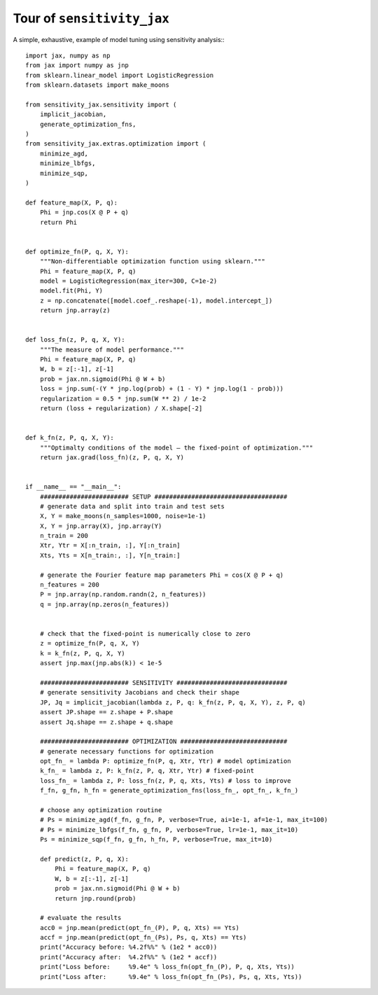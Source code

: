 Tour of ``sensitivity_jax``
===========================

A simple, exhaustive, example of model tuning using sensitivity analysis:::

  import jax, numpy as np
  from jax import numpy as jnp
  from sklearn.linear_model import LogisticRegression
  from sklearn.datasets import make_moons

  from sensitivity_jax.sensitivity import (
      implicit_jacobian,
      generate_optimization_fns,
  )
  from sensitivity_jax.extras.optimization import (
      minimize_agd,
      minimize_lbfgs,
      minimize_sqp,
  )

  def feature_map(X, P, q):
      Phi = jnp.cos(X @ P + q)
      return Phi


  def optimize_fn(P, q, X, Y):
      """Non-differentiable optimization function using sklearn."""
      Phi = feature_map(X, P, q)
      model = LogisticRegression(max_iter=300, C=1e-2)
      model.fit(Phi, Y)
      z = np.concatenate([model.coef_.reshape(-1), model.intercept_])
      return jnp.array(z)


  def loss_fn(z, P, q, X, Y):
      """The measure of model performance."""
      Phi = feature_map(X, P, q)
      W, b = z[:-1], z[-1]
      prob = jax.nn.sigmoid(Phi @ W + b)
      loss = jnp.sum(-(Y * jnp.log(prob) + (1 - Y) * jnp.log(1 - prob)))
      regularization = 0.5 * jnp.sum(W ** 2) / 1e-2
      return (loss + regularization) / X.shape[-2]


  def k_fn(z, P, q, X, Y):
      """Optimalty conditions of the model – the fixed-point of optimization."""
      return jax.grad(loss_fn)(z, P, q, X, Y)


  if __name__ == "__main__":
      ######################## SETUP ####################################
      # generate data and split into train and test sets
      X, Y = make_moons(n_samples=1000, noise=1e-1)
      X, Y = jnp.array(X), jnp.array(Y)
      n_train = 200
      Xtr, Ytr = X[:n_train, :], Y[:n_train]
      Xts, Yts = X[n_train:, :], Y[n_train:]

      # generate the Fourier feature map parameters Phi = cos(X @ P + q)
      n_features = 200
      P = jnp.array(np.random.randn(2, n_features))
      q = jnp.array(np.zeros(n_features))

      
      # check that the fixed-point is numerically close to zero
      z = optimize_fn(P, q, X, Y)
      k = k_fn(z, P, q, X, Y)
      assert jnp.max(jnp.abs(k)) < 1e-5

      ######################## SENSITIVITY ##############################
      # generate sensitivity Jacobians and check their shape
      JP, Jq = implicit_jacobian(lambda z, P, q: k_fn(z, P, q, X, Y), z, P, q)
      assert JP.shape == z.shape + P.shape
      assert Jq.shape == z.shape + q.shape

      ######################## OPTIMIZATION #############################
      # generate necessary functions for optimization
      opt_fn_ = lambda P: optimize_fn(P, q, Xtr, Ytr) # model optimization
      k_fn_ = lambda z, P: k_fn(z, P, q, Xtr, Ytr) # fixed-point
      loss_fn_ = lambda z, P: loss_fn(z, P, q, Xts, Yts) # loss to improve
      f_fn, g_fn, h_fn = generate_optimization_fns(loss_fn_, opt_fn_, k_fn_)

      # choose any optimization routine
      # Ps = minimize_agd(f_fn, g_fn, P, verbose=True, ai=1e-1, af=1e-1, max_it=100)
      # Ps = minimize_lbfgs(f_fn, g_fn, P, verbose=True, lr=1e-1, max_it=10)
      Ps = minimize_sqp(f_fn, g_fn, h_fn, P, verbose=True, max_it=10)

      def predict(z, P, q, X):
          Phi = feature_map(X, P, q)
          W, b = z[:-1], z[-1]
          prob = jax.nn.sigmoid(Phi @ W + b)
          return jnp.round(prob)

      # evaluate the results
      acc0 = jnp.mean(predict(opt_fn_(P), P, q, Xts) == Yts)
      accf = jnp.mean(predict(opt_fn_(Ps), Ps, q, Xts) == Yts)
      print("Accuracy before: %4.2f%%" % (1e2 * acc0))
      print("Accuracy after:  %4.2f%%" % (1e2 * accf))
      print("Loss before:     %9.4e" % loss_fn(opt_fn_(P), P, q, Xts, Yts))
      print("Loss after:      %9.4e" % loss_fn(opt_fn_(Ps), Ps, q, Xts, Yts))

